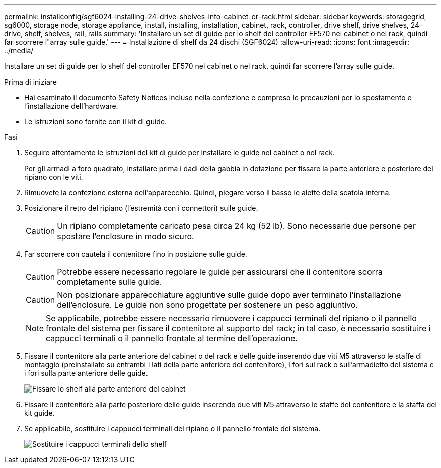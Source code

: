 ---
permalink: installconfig/sgf6024-installing-24-drive-shelves-into-cabinet-or-rack.html 
sidebar: sidebar 
keywords: storagegrid, sg6000, storage node, storage appliance, install, installing, installation, cabinet, rack, controller, drive shelf, drive shelves, 24-drive, shelf, shelves, rail, rails 
summary: 'Installare un set di guide per lo shelf del controller EF570 nel cabinet o nel rack, quindi far scorrere l"array sulle guide.' 
---
= Installazione di shelf da 24 dischi (SGF6024)
:allow-uri-read: 
:icons: font
:imagesdir: ../media/


[role="lead"]
Installare un set di guide per lo shelf del controller EF570 nel cabinet o nel rack, quindi far scorrere l'array sulle guide.

.Prima di iniziare
* Hai esaminato il documento Safety Notices incluso nella confezione e compreso le precauzioni per lo spostamento e l'installazione dell'hardware.
* Le istruzioni sono fornite con il kit di guide.


.Fasi
. Seguire attentamente le istruzioni del kit di guide per installare le guide nel cabinet o nel rack.
+
Per gli armadi a foro quadrato, installare prima i dadi della gabbia in dotazione per fissare la parte anteriore e posteriore del ripiano con le viti.

. Rimuovete la confezione esterna dell'apparecchio. Quindi, piegare verso il basso le alette della scatola interna.
. Posizionare il retro del ripiano (l'estremità con i connettori) sulle guide.
+

CAUTION: Un ripiano completamente caricato pesa circa 24 kg (52 lb). Sono necessarie due persone per spostare l'enclosure in modo sicuro.

. Far scorrere con cautela il contenitore fino in posizione sulle guide.
+

CAUTION: Potrebbe essere necessario regolare le guide per assicurarsi che il contenitore scorra completamente sulle guide.

+

CAUTION: Non posizionare apparecchiature aggiuntive sulle guide dopo aver terminato l'installazione dell'enclosure. Le guide non sono progettate per sostenere un peso aggiuntivo.

+

NOTE: Se applicabile, potrebbe essere necessario rimuovere i cappucci terminali del ripiano o il pannello frontale del sistema per fissare il contenitore al supporto del rack; in tal caso, è necessario sostituire i cappucci terminali o il pannello frontale al termine dell'operazione.

. Fissare il contenitore alla parte anteriore del cabinet o del rack e delle guide inserendo due viti M5 attraverso le staffe di montaggio (preinstallate su entrambi i lati della parte anteriore del contenitore), i fori sul rack o sull'armadietto del sistema e i fori sulla parte anteriore delle guide.
+
image::../media/secure_shelf.png[Fissare lo shelf alla parte anteriore del cabinet]

. Fissare il contenitore alla parte posteriore delle guide inserendo due viti M5 attraverso le staffe del contenitore e la staffa del kit guide.
. Se applicabile, sostituire i cappucci terminali del ripiano o il pannello frontale del sistema.
+
image::../media/install_endcaps.png[Sostituire i cappucci terminali dello shelf]


